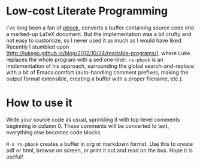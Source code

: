 * Low-cost Literate Programming

I've long been a fan of [[http://discontinuity.info/~pkhuong/pbookc.pdf][pbook]], converts a buffer containing source code into a
marked-up LaTeX document.  But the implementation was a bit crufty and not
easy to customize, so I never used it as much as I would have liked.  Recently
I stumbled upon [http://lukego.github.io/blog/2012/10/24/readable-programs/],
where Luke replaces the whole program with a sed one-liner.  ~rs-pbook~ is an
implementation of his approach, surrounding the global search-and-replace with
a bit of Emacs comfort (auto-handling comment prefixes, making the output
format extensible, creating a buffer with a proper filename, etc.).

* How to use it

Write your source code as usual, sprinkling it with top-level comments
beginning in column 0.  These comments will be converted to text, everything
else becomes code blocks.

~M-x rs-pbook~ creates a buffer in org or markdown format.  Use this to create
pdf or html, browse on screen, or print it out and read on the bus.  Hope it
is useful!
